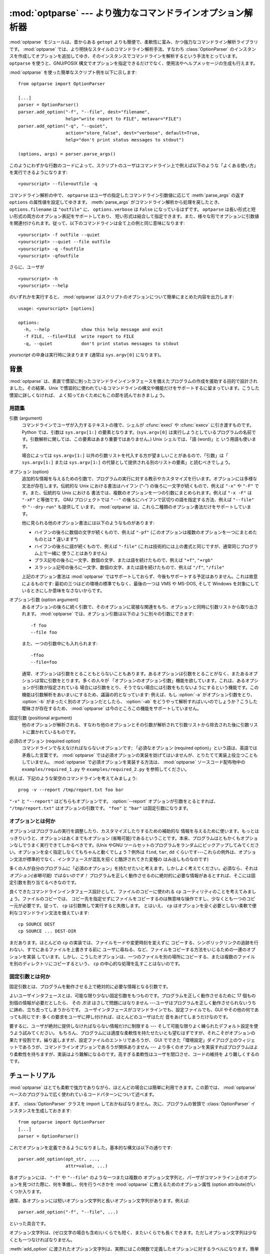 :mod:`optparse` --- より強力なコマンドラインオプション解析器
============================================================

.. module:: optparse
   :synopsis: より便利で柔軟性に富んだ強力なコマンドライン解析ライブラリ
.. moduleauthor:: Greg Ward <gward@python.net>


.. versionadded:: 2.3

.. sectionauthor:: Greg Ward <gward@python.net>


:mod:`optparse` モジュールは、昔からある ``getopt`` よりも簡便で、柔軟性に富み、かつ強力なコマンドライン解析ライブラリです。
:mod:`optparse` では、より明快なスタイルのコマンドライン解析手法、すなわち :class:`OptionParser`
のインスタンスを作成してオプションを追加してゆき、そのインスタンスでコマンドラインを解析するという手法をとっています。 ``optparse``
を使うと、GNU/POSIX 構文でオプションを指定できるだけでなく、使用法やヘルプメッセージの生成も行えます。

:mod:`optparse` を使った簡単なスクリプト例を以下に示します::

   from optparse import OptionParser

   [...]
   parser = OptionParser()
   parser.add_option("-f", "--file", dest="filename",
                     help="write report to FILE", metavar="FILE")
   parser.add_option("-q", "--quiet",
                     action="store_false", dest="verbose", default=True,
                     help="don't print status messages to stdout")

   (options, args) = parser.parse_args()

このようにわずかな行数のコードによって、スクリプトのユーザはコマンドライン上で例えば以下のような「よくある使い方」を実行できるようになります::

   <yourscript> --file=outfile -q

コマンドライン解析の中で、 ``optparse`` はユーザの指定したコマンドライン引数値に応じて :meth:`parse_args` の返す
``options`` の属性値を設定してゆきます。 :meth:`parse_args` がコマンドライン解析から処理を戻したとき、
``options.filename`` は ``"outfile"`` に、 ``options.verbose`` は ``False``
になっているはずです。 ``optparse`` は長い形式と短い形式の両方のオプション表記をサポートしており、
短い形式は結合して指定できます。また、様々な形でオプションに引数値を関連付けられます。従って、以下のコマンドラインは全て上の例と同じ意味になります::

   <yourscript> -f outfile --quiet
   <yourscript> --quiet --file outfile
   <yourscript> -q -foutfile
   <yourscript> -qfoutfile

さらに、ユーザが ::

   <yourscript> -h
   <yourscript> --help

のいずれかを実行すると、 :mod:`optparse` はスクリプトのオプションについて簡単にまとめた内容を出力します::

   usage: <yourscript> [options]

   options:
     -h, --help            show this help message and exit
     -f FILE, --file=FILE  write report to FILE
     -q, --quiet           don't print status messages to stdout

*yourscript* の中身は実行時に決まります (通常は ``sys.argv[0]`` になります)。


.. _optparse-background:

背景
------

:mod:`optparse` は、素直で慣習に則ったコマンドラインインタフェースを備えたプログラムの作成を援助する目的で設計されました。その結果、Unix
で慣習的に使われているコマンドラインの構文や機能だけをサポートするに留まっています。こうした慣習に詳しくなければ、
よく知っておくためにもこの節を読んでおきましょう。


.. _optparse-terminology:

用語集
^^^^^^^^

引数 (argument)
   コマンドラインでユーザが入力するテキストの塊で、シェルが :cfunc:`execl` や :cfunc:`execv` に引き渡すものです。Python
   では、引数は ``sys.argv[1:]`` の要素となります。(``sys.argv[0]``
   は実行しようとしているプログラムの名前です。引数解析に関しては、この要素はあまり重要ではありません。) Unix シェルでは、「語 (word)」と
   いう用語も使います。

   場合によっては ``sys.argv[1:]`` 以外の引数リストを代入する方が望ましいことがあるので、「引数」は「 ``sys.argv[1:]``
   または ``sys.argv[1:]`` の代替として提供される別のリストの要素」と読むべきでしょう。

オプション (option)
   追加的な情報を与えるための引数で、プログラムの実行に対する教示やカスタマイズを行います。オプションには多様な文法が存在します。伝統的な Unix
   における書法はハイフン ("-") の後ろに一文字が続くもので、例えば ``"-x"`` や ``"-F"`` です。また、伝統的な Unix における
   書法では、複数のオプションを一つの引数にまとめられます。例えば ``"-x -F"`` は ``"-xF"`` と等価です。 GNU プロジェクトでは
   ``"--"`` の後ろにハイフンで区切りの語を指定する方法、例えば ``"--file"`` や ``"--dry-run"`` も提供して
   います。 :mod:`optparse` は、これら二種類のオプション書法だけをサポートしています。

   他に見られる他のオプション書法には以下のようなものがあります:

   * ハイフンの後ろに数個の文字が続くもので、例えば ``"-pf"``  (このオプションは複数のオプションを一つにまとめたものとは * 違います*)

   * ハイフンの後ろに語が続くもので、例えば ``"-file"``  (これは技術的には上の書式と同じですが、通常同じプログラム上で一緒に
     使うことはありません)

   * プラス記号の後ろに一文字、数個の文字、または語を続けたもので、例えば ``"+f"``, ``"+rgb"``

   * スラッシュ記号の後ろに一文字、数個の文字、または語を続けたもので、例えば ``"/f"``, ``"/file"``

   上記のオプション書法は :mod:`optparse` ではサポートしておらず、今後もサポートする予定はありません。これは故意によるものです:
   最初の三つはどの環境の標準でもなく、最後の一つは VMS や MS-DOS, そして Windows を対象にしているときにしか意味をなさないからです。

オプション引数 (option argument)
   あるオプションの後ろに続く引数で、そのオプションに密接な関連をもち、オプションと同時に引数リストから取り出されます。 :mod:`optparse`
   では、オプション引数は以下のように別々の引数にできます::

      -f foo
      --file foo

   また、一つの引数中にも入れられます::

      -ffoo
      --file=foo

   通常、オプションは引数をとることもとらないこともあります。あるオプションは引数をとることがなく、またあるオプションは常に引数をとります。多くの人々が
   「オプションのオプション引数」機能を欲しています。これは、あるオプションが引数が指定されている
   場合には引数をとり、そうでない場合には引数をもたないようにするという機能です。この機能は引数解析をあいまいにするため、議論の的となっています: 例えば、もし
   :option:`-a` がオプション引数をとり、 :option:`-b` がまったく別のオプションだとしたら、 :option:`-ab`
   をどうやって解析すればいいのでしょうか？こうした曖昧さが存在するため、 :mod:`optparse` は今のところこの機能をサポートしていません。

固定引数 (positional argument)
   他のオプションが解析される、すなわち他のオプションとその引数が解析されて引数リストから除去された後に引数リストに置かれているものです。

必須のオプション (required option)
   コマンドラインで与えなければならないオプションです; 「必須なオプション (required
   option)」という語は、英語では矛盾した言葉です。 :mod:`optparse`
   では必須オプションの実装を妨げてはいませんが、とりたてて実装上役立つこともしていません。 :mod:`optparse`
   で必須オプションを実装する方法は、 :mod:`optparse` ソースコード配布物中の ``examples/required_1.py`` や
   ``examples/required_2.py`` を参照してください。

例えば、下記のような架空のコマンドラインを考えてみましょう::

   prog -v --report /tmp/report.txt foo bar

``"-v"`` と ``"--report"`` はどちらもオプションです。 :option:`--report` オプションが引数をとるとすれば、
``"/tmp/report.txt"`` はオプションの引数です。 ``"foo"`` と ``"bar"`` は固定引数になります。


.. _optparse-what-options-for:

オプションとは何か
^^^^^^^^^^^^^^^^^^

オプションはプログラムの実行を調整したり、カスタマイズしたりするための補助的な
情報を与えるために使います。もっとはっきりいうと、オプションはあくまでもオプション
(省略可能)であるということです。本来、プログラムはともかくもオプションなしでうまく実行できてしかるべきです。(Unix やGNU
ツールセットのプログラムをランダムにピックアップしてみてください。オプションを全く指定しなくてもちゃんと動くでしょう？例外は ``find``,
``tar``, ``dd`` くらいです---これらの例外は、オプション文法が標準的でなく、インタフェースが混乱を招くと酷評されてきた変種の
はみ出しものなのです)

多くの人が自分のプログラムに「必須のオプション」を持たせたいと考えます。しかしよく考えてください。必須なら、それは *オプション(省略可能) ではないのです！*
プログラムを正しく動作させるのに絶対的に必要な情報があるとすれば、そこには固定引数を割り当てるべきなのです。

良くできたコマンドラインインタフェース設計として、ファイルのコピーに使われる ``cp`` ユーティリティのことを考えてみましょう。ファイルのコピーでは、
コピー先を指定せずにファイルをコピーするのは無意味な操作ですし、少なくとも一つのコピー元が必要です。従って、 ``cp`` は引数無しで実行すると失敗します。
とはいえ、 ``cp`` はオプションを全く必要としない柔軟で便利なコマンドライン文法を備えています::

   cp SOURCE DEST
   cp SOURCE ... DEST-DIR

まだあります。ほとんどの ``cp`` の実装では、ファイルモードや変更時刻を変えずに
コピーする、シンボリックリンクの追跡を行わない、すでにあるファイルを上書きする前に
ユーザに尋ねる、など、ファイルをコピーする方法をいじるための一連のオプションを実装
しています。しかし、こうしたオプションは、一つのファイルを別の場所にコピーする、または複数のファイルを別のディレクトリにコピーするという、 ``cp``
の中心的な処理を乱すことはないのです。


.. _optparse-what-positional-arguments-for:

固定引数とは何か
^^^^^^^^^^^^^^^^

固定引数とは、プログラムを動作させる上で絶対的に必要な情報となる引数です。

よいユーザインタフェースとは、可能な限り少ない固定引数をもつものです。プログラムを正しく動作させるために 17 個もの別個の情報が必要だとしたら、
その *方法* はさして問題にはなりません ---ユーザはプログラムを正しく動作させられないうちに諦め、立ち去ってしまうからです。
ユーザインタフェースがコマンドラインでも、設定ファイルでも、GUI やその他の何であっても同じです: 多くの要求をユーザに押し付ければ、ほとんどのユーザはただ
音をあげてしまうだけなのです。

要するに、ユーザが絶対に提供しなければならない情報だけに制限する --- そして可能な限りよく練られたデフォルト設定を使うよう試みてください。
もちろん、プログラムには適度な柔軟性を持たせたいとも望むはずですが、それこそがオプションの果たす役割です。繰り返しますが、設定ファイルのエントリであろうが、
GUI でできた「環境設定」ダイアログ上のウィジェットであろうが、コマンドラインオプションであろうが関係ありません ---
より多くのオプションを実装すればプログラムはより柔軟性を持ちますが、実装はより難解になるのです。高すぎる柔軟性はユーザを閉口させ、コードの維持を
より難しくするのです。


.. _optparse-tutorial:

チュートリアル
----------------

:mod:`optparse` はとても柔軟で強力でありながら、ほとんどの場合には簡単に利用できます。この節では、 :mod:`optparse`
ベースのプログラムで広く使われているコードパターンについて述べます。

まず、 :class:`OptionParser` クラスを import しておかねばなりません。次に、プログラムの冒頭で
:class:`OptionParser` インスタンスを生成しておきます::

   from optparse import OptionParser
   [...]
   parser = OptionParser()

これでオプションを定義できるようになりました。基本的な構文は以下の通りです::

   parser.add_option(opt_str, ...,
                     attr=value, ...)

各オプションには、 ``"-f"`` や ``"--file"`` のような一つまたは複数の
オプション文字列と、パーザがコマンドライン上のオプションを見つけた際に、何を準備し、何を行うべきかを :mod:`optparse`
に教えるためのオプション属性 (option attribute)がいくつか入ります。

通常、各オプションには短いオプション文字列と長いオプション文字列があります。例えば::

   parser.add_option("-f", "--file", ...)

といった具合です。

オプション文字列は、(ゼロ文字の場合も含め)いくらでも短く、またいくらでも長くできます。ただしオプション文字列は少なくとも一つなければなりません。

:meth:`add_option` に渡されたオプション文字列は、実際にはこの関数で定義したオプションに対するラベルになります。簡単のため、以後では
コマンドライン上で *オプションを見つける* という表現をしばしば使いますが、これは実際には :mod:`optparse`
がコマンドライン上の *オプション文字列* を見つけ、対応づけされているオプションを捜し出す、という処理に相当します。

オプションを全て定義したら、 :mod:`optparse` にコマンドラインを解析するように指示します::

   (options, args) = parser.parse_args()

(お望みなら、 :meth:`parse_args` に自作の引数リストを渡してもかまいません。とはいえ、実際にはそうした必要はほとんどないでしょう:
:mod:`optionparser` はデフォルトで ``sys.argv[1:]`` を使うからです。)

:meth:`parse_args` は二つの値を返します:

* 全てのオプションに対する値の入ったオブジェクト ``options`` --- 例えば、 ``"--file"``
  が単一の文字列引数をとる場合、 ``options.file`` はユーザが指定したファイル名になります。オプションを指定しなかった場合には ``None``
  になります。

* オプションの解析後に残った固定引数からなるリスト ``args`` 。

このチュートリアルの節では、最も重要な四つのオプション属性: :attr:`action`, :attr:`type`, :attr:`dest`
(destination), および :attr:`help` についてしか触れません。このうち最も重要なのは :attr:`action` です。


.. _optparse-understanding-option-actions:

オプション・アクションを理解する
^^^^^^^^^^^^^^^^^^^^^^^^^^^^^^^^

アクション(action)は :mod:`optparse` がコマンドライン上にあるオプションを
見つけたときに何をすべきかを指示します。 :mod:`optparse` には押し着せのアクションのセットがハードコードされています。
新たなアクションの追加は上級者向けの話題であり、 :ref:`optparse-extending-optparse` で触れます。
ほとんどのアクションは、値を何らかの変数に記憶するよう :mod:`optparse` に指示します ---
例えば、文字列をコマンドラインから取り出して、 ``options`` の属性の中に入れる、といった具合にです。

オプション・アクションを指定しない場合、 :mod:`optparse` のデフォルトの動作は ``store`` になります。


.. _optparse-store-action:

store アクション
^^^^^^^^^^^^^^^^

もっとも良く使われるアクションは ``store`` です。このアクションは次の引数 (あるいは現在の引数の残りの部分) を取り出し、正しい型の値か確かめ、
指定した保存先に保存するよう :mod:`optparse` に指示します。

例えば::

   parser.add_option("-f", "--file",
                     action="store", type="string", dest="filename")

のように指定しておき、偽のコマンドラインを作成して :mod:`optparse` に解析させてみましょう::

   args = ["-f", "foo.txt"]
   (options, args) = parser.parse_args(args)

オプション文字列 ``"-f"`` を見つけると、 :mod:`optparse` は次の引数である ``"foo.txt"`` を消費し、その値を
``options.filename`` に保存します。従って、この :meth:`parse_args` 呼び出し後には
``options.filename`` は ``"foo.txt"`` になっています。

オプションの型として、 :mod:`optparse` は他にも ``int`` や ``float`` をサポートしています。

整数の引数を想定したオプションの例を示します::

   parser.add_option("-n", type="int", dest="num")

このオプションには長い形式のオプション文字列がないため、設定に問題がないということに注意してください。また、デフォルトのアクションは ``store``
なので、ここでは action を明示的に指定していません。

架空のコマンドラインをもう一つ解析してみましょう。今度は、オプション引数をオプションの右側にぴったりくっつけて一緒くたにします: :option:`-n42`
(一つの引数のみ) は :option:`-n 42` (二つの引数からなる) と等価になるので、 ::

   (options, args) = parser.parse_args(["-n42"])
   print options.num

は ``"42"`` を出力します。

型を指定しない場合、 :mod:`optparse` は引数を ``string`` であると仮定します。デフォルトのアクションが ``store``
であることも併せて考えると、最初の例はもっと短くなります::

   parser.add_option("-f", "--file", dest="filename")

保存先 (destination) を指定しない場合、 :mod:`optparse` はデフォルト値としてオプション文字列から気のきいた名前を設定します:
最初に指定した長い形式のオプション文字列が ``"--foo-bar"`` であれば、デフォルトの保存先は ``foo_bar``
になります。長い形式のオプション文字列がなければ、 :mod:`optparse` は最初に指定した短い形式のオプション文字列を探します:
例えば、 ``"-f"`` に対する保存先は ``f`` になります。

:mod:`optparse` では、 ``long`` や ``complex`` といった組み込み型も取り入れています。型の追加は
:ref:`optparse-extending-optparse` で触れています。


.. _optparse-handling-boolean-options:

ブール値 (フラグ) オプションの処理
^^^^^^^^^^^^^^^^^^^^^^^^^^^^^^^^^^

フラグオプション---特定のオプションに対して真または偽の値の値を設定するオプション--- はよく使われます。 :mod:`optparse`
では、二つのアクション、 ``store_true`` および ``store_false`` をサポートしています。例えば、 ``verbose``
というフラグを ``"-v"`` で有効にして、 ``"-q"`` で無効にしたいとします::

   parser.add_option("-v", action="store_true", dest="verbose")
   parser.add_option("-q", action="store_false", dest="verbose")

ここでは二つのオプションに同じ保存先を指定していますが、全く問題ありません (下記のように、デフォルト値の設定を少し注意深く行わねばならないだけです)

``"-v"`` をコマンドライン上に見つけると、 :mod:`optparse` は ``options.verbose`` を ``True``
に設定します。 ``"-q"`` を見つければ、 ``options.verbose`` は ``False`` にセットされます。


.. _optparse-other-actions:

その他のアクション
^^^^^^^^^^^^^^^^^^

この他にも、 :mod:`optparse` は以下のようなアクションをサポートしています:

``store_const``
   定数値を保存します。

``append``
   オプションの引数を指定のリストに追加します。

``count``
   指定のカウンタを 1 増やします。

``callback``
   指定の関数を呼び出します。

これらのアクションについては、 :ref:`optparse-reference-guide` 節の「リファレンスガイド」および
:ref:`optparse-option-callbacks` 節で触れます。


.. _optparse-default-values:

デフォルト値
^^^^^^^^^^^^

上記の例は全て、何らかのコマンドラインオプションが見つかった時に何らかの変数 (保存先: destination) に値を設定していました。
では、該当するオプションが見つからなかった場合には何が起きるのでしょうか？デフォルトは全く与えていないため、これらの値は全て ``None`` になります。
たいていはこれで十分ですが、もっときちんと制御したい場合もあります。 :mod:`optparse` では各保存先に対してデフォルト値を指定し、コマンドライン
の解析前にデフォルト値が設定されるようにできます。

まず、 verbose/quiet の例について考えてみましょう。 :mod:`optparse` に対して、 ``"-q"`` がない限り
``verbose`` を ``True`` に設定させたいなら、以下のようにします::

   parser.add_option("-v", action="store_true", dest="verbose", default=True)
   parser.add_option("-q", action="store_false", dest="verbose")

デフォルトの値は特定のオプションではなく *保存先* に対して適用されます。また、これら二つのオプションはたまたま同じ保存先を持っているにすぎないため、
上のコードは下のコードと全く等価になります::

   parser.add_option("-v", action="store_true", dest="verbose")
   parser.add_option("-q", action="store_false", dest="verbose", default=True)

下のような場合を考えてみましょう::

   parser.add_option("-v", action="store_true", dest="verbose", default=False)
   parser.add_option("-q", action="store_false", dest="verbose", default=True)

やはり ``verbose`` のデフォルト値は ``True`` になります; 特定の目的変数に対するデフォルト値として有効なのは、最後に指定した値だからです。

デフォルト値をすっきりと指定するには、 :class:`OptionParser` の :meth:`set_defaults`
メソッドを使います。このメソッドは :meth:`parse_args` を呼び出す前ならいつでも使えます::

   parser.set_defaults(verbose=True)
   parser.add_option(...)
   (options, args) = parser.parse_args()

前の例と同様、あるオプションの値の保存先に対するデフォルトの値は最後に指定した
値になります。コードを読みやすくするため、デフォルト値を設定するときには両方のやり方を混ぜるのではなく、片方だけを使うようにしましょう。


.. _optparse-generating-help:

ヘルプの生成
^^^^^^^^^^^^

:mod:`optparse` にはヘルプと使い方の説明 (usage text) を生成する機能があり、
ユーザに優しいコマンドラインインタフェースを作成する上で役立ちます。やらなければならないのは、各オプションに対する :attr:`help` の値と、
必要ならプログラム全体の使用法を説明する短いメッセージを与えることだけです。

ユーザフレンドリな (ドキュメント付きの) オプションを追加した :class:`OptionParser` を以下に示します::

   usage = "usage: %prog [options] arg1 arg2"
   parser = OptionParser(usage=usage)
   parser.add_option("-v", "--verbose",
                     action="store_true", dest="verbose", default=True,
                     help="make lots of noise [default]")
   parser.add_option("-q", "--quiet",
                     action="store_false", dest="verbose",
                     help="be vewwy quiet (I'm hunting wabbits)")
   parser.add_option("-f", "--filename",
                     metavar="FILE", help="write output to FILE"),
   parser.add_option("-m", "--mode",
                     default="intermediate",
                     help="interaction mode: novice, intermediate, "
                          "or expert [default: %default]")

:mod:`optparse` がコマンドライン上で ``"-h"`` や ``"--help"`` を
見つけた場合や、 :meth:`parser.print_help` を呼び出した場合、この :class:`OptionParser`
は以下のようなメッセージを標準出力に出力します::

   usage: <yourscript> [options] arg1 arg2

   options:
     -h, --help            show this help message and exit
     -v, --verbose         make lots of noise [default]
     -q, --quiet           be vewwy quiet (I'm hunting wabbits)
     -f FILE, --filename=FILE
                           write output to FILE
     -m MODE, --mode=MODE  interaction mode: novice, intermediate, or
                           expert [default: intermediate]

(help オプションでヘルプを出力した場合、 :mod:`optparse` は出力後にプログラムを終了します。)

:mod:`optparse` ができるだけうまくメッセージを生成するよう手助けするには、他にもまだまだやるべきことがあります:

* スクリプト自体の利用法を表すメッセージを定義します::

     usage = "usage: %prog [options] arg1 arg2"

  :mod:`optparse` は ``"%prog"`` を現在のプログラム名、すなわち ``os.path.basename(sys.argv[0])``
  と置き換えます。この文字列は詳細なオプションヘルプの前に展開され出力されます。

  usage の文字列を指定しない場合、 :mod:`optparse` は型どおりとはいえ気の利いたデフォルト値、
  ``"usage: %prog [options]"`` を使います。固定引数をとらないスクリプトの場合はこれで十分でしょう。

* 全てのオプションにヘルプ文字列を定義します。行の折り返しは気にしなくてかまいません --- :mod:`optparse`
  は行の折り返しに気を配り、見栄えのよいヘルプ出力を生成します。

* オプションが値をとるということは自動的に生成されるヘルプメッセージの中で分かります。例えば、"mode" option の場合には::

     -m MODE, --mode=MODE

  のようになります。

  ここで "MODE" はメタ変数 (meta-variable) と呼ばれます: メタ変数は、ユーザが
  :option:`-m` / :option:`--mode` に対して指定するはずの引数を表します。デフォルトでは、 :mod:`optparse`
  は保存先の変数名を大文字だけにしたものをメタ変数に使います。これは時として期待通りの結果になりません ---
  例えば、上の例の :option:`--filename` オプションでは明示的に ``metavar="FILE"`` を設定しており、その結果自動生成された
  オプション説明テキストは::

     -f FILE, --filename=FILE

  のようになります。

  この機能の重要さは、単に表示スペースを節約するといった理由にとどまりません:  上の例では、手作業で書いたヘルプテキストの中でメタ変数として "FILE" を
  使っています。その結果、ユーザに対してやや堅苦しい表現の書法 "-f FILE" と、より平易に意味付けを説明した "write output to FILE"
  との間に対応があるというヒントを与えています。これは、エンドユーザにとってより明解で便利なヘルプテキストを作成する単純でありながら効果的な手法なのです。

.. versionadded:: 2.4
   デフォルト値を持つオプションのヘルプ文字列には ``%default`` を入れられます --- :mod:`optparse`
   は ``%default`` をデフォルト値の :func:`str` で置き換えます。該当するオプションにデフォルト値がない場合 (あるいはデフォルト値が
   ``None`` である場合) ``%default`` の展開結果は ``none`` になります。

.. When dealing with many options, it is convenient to group these
   options for better help output.  An :class:`OptionParser` can contain
   several option groups, each of which can contain several options.

たくさんのオプションを扱う場合、オプションをグループ分けするとヘルプ出力が\
見やすくなります。 :class:`OptionParser` は、複数のオプションをまとめた\
オプショングループを複数持つことができます。

.. Continuing with the parser defined above, adding an
   :class:`OptionGroup` to a parser is easy::

先程定義した ``parser`` に、 :class:`OptionGroup` を追加してみます。 ::

    group = OptionGroup(parser, "Dangerous Options",
                        "Caution: use these options at your own risk.  "
                        "It is believed that some of them bite.")
    group.add_option("-g", action="store_true", help="Group option.")
    parser.add_option_group(group)

.. This would result in the following help output::
この結果のヘルプ出力は次のようになります。 ::

    usage:  [options] arg1 arg2

    options:
      -h, --help           show this help message and exit
      -v, --verbose        make lots of noise [default]
      -q, --quiet          be vewwy quiet (I'm hunting wabbits)
      -fFILE, --file=FILE  write output to FILE
      -mMODE, --mode=MODE  interaction mode: one of 'novice', 'intermediate'
                           [default], 'expert'

      Dangerous Options:
      Caution: use of these options is at your own risk.  It is believed that
      some of them bite.
      -g                 Group option.

.. _optparse-printing-version-string:

バージョン番号の出力
^^^^^^^^^^^^^^^^^^^^

:mod:`optparse` では、使用法メッセージと同様にプログラムのバージョン文字列を出力できます。 :class:`OptionParser`
の ``version`` 引数に文字列を渡します::

   parser = OptionParser(usage="%prog [-f] [-q]", version="%prog 1.0")

``"%prog"`` は *usage* と同じような展開を受けます。その他にも ``version`` には何でも好きな内容を入れられます。
``version`` を指定した場合、 :mod:`optparse` は自動的に ``"--version"`` オプションをパーザに渡します。
コマンドライン中に ``"--version"`` が見つかると、 :mod:`optparse` は ``version`` 文字列を展開して
(``"%prog"`` を置き換えて) 標準出力に出力し、プログラムを終了します。

例えば、 ``/usr/bin/foo`` という名前のスクリプトなら::

   $ /usr/bin/foo --version
   foo 1.0

のようになります。


.. _optparse-how-optparse-handles-errors:

:mod:`optparse` のエラー処理法
^^^^^^^^^^^^^^^^^^^^^^^^^^^^^^

:mod:`optparse` を使う場合に気を付けねばならないエラーには、大きく分けてプログラマ側のエラーとユーザ側のエラーという二つの種類があります。
プログラマ側のエラーの多くは、例えば不正なオプション文字列や定義されていないオプション属性の指定、あるいはオプション属性を指定し忘れるといった、
誤った ``parser.add_option()`` 呼び出しによるものです。
こうした誤りは通常通りに処理されます。すなわち、例外(``optparse.OptionError`` や :exc:``TypeError``)
を送出して、プログラムをクラッシュさせます。もっと重要なのはユーザ側のエラーの処理です。というのも、ユーザの操作エラーという\
ものはコードの安定性に関係なく起こるからです。 :mod:`optparse` は、誤ったオプション引数の指定 (整数を引数にとるオプション
:option:`-n` に対して ``"-n4x"`` と指定してしまうなど) や、引数を指定し忘れた場合 (:option:`-n`
が何らかの引数をとるオプションであるのに、 ``"-n"`` が引数の末尾に来ている場合) といった、ユーザによるエラーを自動的に\
検出します。また、アプリケーション側で定義されたエラー条件が起きた場合、 ``parser.error()`` を呼び出してエラーを通知できます::

   (options, args) = parser.parse_args()
   [...]
   if options.a and options.b:
       parser.error("options -a and -b are mutually exclusive")

いずれの場合にも :mod:`optparse` はエラーを同じやり方で処理します。すなわち、
プログラムの使用法メッセージとエラーメッセージを標準エラー出力に出力して、終了ステータス 2 でプログラムを終了させます。

上に挙げた最初の例、すなわち整数を引数にとるオプションにユーザが ``"4x"`` を指定した場合を考えてみましょう::

   $ /usr/bin/foo -n 4x
   usage: foo [options]

   foo: error: option -n: invalid integer value: '4x'

値を全く指定しない場合には、以下のようになります::

   $ /usr/bin/foo -n
   usage: foo [options]

   foo: error: -n option requires an argument

:mod:`optparse` は、常にエラーを引き起こしたオプションについて説明の入ったエラーメッセージを生成するよう気を配ります;
従って、 ``parser.error()`` をアプリケーションコードから呼び出す場合にも、同じようなメッセージになるようにしてください。

:mod:`optparse` のデフォルトのエラー処理動作が気に入らないのなら、 :class:`OptionParser`
をサブクラス化して、 :meth:`exit` かつ/または :meth:`error` をオーバライドする必要があります。


.. _optparse-putting-it-all-together:

全てをつなぎ合わせる
^^^^^^^^^^^^^^^^^^^^

:mod:`optparse` を使ったスクリプトは、通常以下のようになります::

   from optparse import OptionParser
   [...]
   def main():
       usage = "usage: %prog [options] arg"
       parser = OptionParser(usage)
       parser.add_option("-f", "--file", dest="filename",
                         help="read data from FILENAME")
       parser.add_option("-v", "--verbose",
                         action="store_true", dest="verbose")
       parser.add_option("-q", "--quiet",
                         action="store_false", dest="verbose")
       [...]
       (options, args) = parser.parse_args()
       if len(args) != 1:
           parser.error("incorrect number of arguments")
       if options.verbose:
           print "reading %s..." % options.filename
       [...]

   if __name__ == "__main__":
       main()


.. _optparse-reference-guide:

リファレンスガイド
------------------


.. _optparse-creating-parser:

.. Creating the parser

parserを作る
^^^^^^^^^^^^^^^^^^^

:mod:`optparse` を使う最初の一歩は OptionParser インスタンスを作ることです。  ::

   parser = OptionParser(...)

OptionParser のコンストラクタの引数はどれも必須ではありませんが、いくつものキーワード引数がオプションとして使えます。これらはキーワード引数と\
して渡さなければなりません。すなわち、引数が宣言されている順番に頼ってはいけません。

   ``usage`` (デフォルト: ``"%prog [options]"``)
      プログラムが間違った方法で実行されるかまたはヘルプオプションを付けて実行された場合に表示される使用法です。 :mod:`optparse` は使用法の文\
      字列を表示する際に ``%prog`` を ``os.path.basename(sys.argv[0])`` (または ``prog``
      キーワード引数が指定されていればその値) に展開します。使用法メッセージを抑制するためには特別な ``optparse.SUPPRESS_USAGE``
      という値を指定します。

   ``option_list`` (デフォルト: ``[]``)
      パーザに追加する Option オブジェクトのリストです。 ``option_list`` の中のオプションは ``standard_option_list``
      (OptionParser のサブクラスでセットされる可能性のあるクラス属性) の後に追加されますが、バージョンやヘルプのオプションよりは前になります。
      このオプションの使用は推奨されません。パーザを作成した後で、 :meth:`add_option` を使って追加してください。

   ``option_class`` (デフォルト: optparse.Option)
      :meth:`add_option` でパーザにオプションを追加するときに使用されるクラス。

   ``version`` (デフォルト: ``None``)
      ユーザがバージョンオプションを与えたときに表示されるバージョン文字列です。 ``version`` に真の値を与えると、 :mod:`optparse`
      は自動的に単独のオプション文字列 ``"--version"`` とともにバージョンオプションを追加します。部分文字列 ``"%prog"`` は
      ``usage`` と同様に展開されます。

   ``conflict_handler`` (デフォルト: ``"error"``)
      オプション文字列が衝突するようなオプションがパーザに追加されたときにどうするかを指定します。
      :ref:`optparse-conflicts-between-options` 節を参照して下さい。

   ``description`` (デフォルト: ``None``)
      プログラムの概要を表す一段落のテキストです。 :mod:`optparse` はユーザがヘルプを要求したときにこの概要を現在のターミナルの幅に合わせて\
      整形し直して表示します (``usage`` の後、オプションリストの前に表示されます)。

   ``formatter`` (デフォルト: 新しい IndentedHelpFormatter)
      ヘルプテキストを表示する際に使われる optparse.HelpFormatter のインスタンスです。 :mod:`optparse`
      はこの目的のためにすぐ使えるクラスを二つ提供しています。 IndentedHelpFormatter と TitledHelpFormatter がそれです。

   ``add_help_option`` (デフォルト: ``True``)
      もし真ならば、 :mod:`optparse` はパーザにヘルプオプションを (オプション文字列 ``"-h"`` と ``"--help"`` とともに)
      追加します。

   ``prog``
      ``usage`` や ``version`` の中の ``"%prog"`` を展開するときに
      ``os.path.basename(sys.argv[0])`` の代わりに使われる文字列です。



.. _optparse-populating-parser:

パーザへのオプション追加
^^^^^^^^^^^^^^^^^^^^^^^^

パーザにオプションを加えていくにはいくつか方法があります。
推奨するのは :ref:`optparse-tutorial` 節で示したような
``OptionParser.add_option()`` を使う方法です。
:meth:`add_option` は以下の二つのうちいずれかの方法で呼び出せます:

* (:func:`make_option` などが返す) :class:`Option` インスタンスを渡します。

* :func:`make_option` に (すなわち :class:`Option` のコンストラクタに)
  固定引数とキーワード引数の組み合わせを渡して、 :class:`Option` インスタンスを生成させます。

もう一つの方法は、あらかじめ作成しておいた :class:`Option` インスタンスからなるリストを、以下のようにして
:class:`OptionParser` のコンストラクタに渡すというものです::

   option_list = [
       make_option("-f", "--filename",
                   action="store", type="string", dest="filename"),
       make_option("-q", "--quiet",
                   action="store_false", dest="verbose"),
       ]
   parser = OptionParser(option_list=option_list)

(:func:`make_option` は :class:`Option` インスタンスを生成するファクトリ関数です;
現在のところ、この関数は :class:`Option` のコンストラクタの\
別名にすぎません。 :mod:`optparse` の将来のバージョンでは、 :class:`Option` を\
複数のクラスに分割し、 :func:`make_option` は適切なクラスを選んで\
インスタンスを生成するようになる予定です。従って、 :class:`Option` を直接インスタンス化しないでください。)


.. _optparse-defining-options:

オプションの定義
^^^^^^^^^^^^^^^^

各々の :class:`Option` インスタンス、は :option:`-f` や :option:`--file`
といった同義のコマンドラインオプションからなる集合を表現しています。
一つの :class:`Option` には任意の数のオプションを短い形式でも長い形式でも指定できます。
ただし、少なくとも一つは指定せねばなりません。

正しい方法で :class:`Option` インスタンスを生成するには、 :class:`OptionParser` の :meth:`add_option`
を使います::

   parser.add_option(opt_str[, ...], attr=value, ...)

短い形式のオプション文字列を一つだけ持つようなオプションを生成するには::

   parser.add_option("-f", attr=value, ...)

のようにします。

また、長い形式のオプション文字列を一つだけ持つようなオプションの定義は::

   parser.add_option("--foo", attr=value, ...)

のようになります。

キーワード引数は新しい :class:`Option` オブジェクトの属性を定義します。オプションの属性のうちでもっとも重要なのは :attr:`action`
です。 :attr:`action` は他のどの属性と関連があるか、そしてどの属性が必要かに大きく作用します。関係のないオプション属性を指定したり、
必要な属性を指定し忘れたりすると、 :mod:`optparse` は誤りを解説した :exc:`OptionError` 例外を送出します。

コマンドライン上にあるオプションが見つかったときの :mod:`optparse` の振舞いを決定しているのは *アクション(action)* です。
:mod:`optparse` でハードコードされている標準的なアクションには以下のようなものがあります:

``store``
   オプションの引数を保存します (デフォルトの動作です)

``store_const``
   定数を保存します

``store_true``
   真 (:const:`True`) を保存します

``store_false``
   偽 (:const:`False`) を保存します

``append``
   オプションの引数をリストに追加します

``append_const``
   定数をリストに追加します

``count``
   カウンタを一つ増やします

``callback``
   指定された関数を呼び出します

:attr:`help`
   全てのオプションとそのドキュメントの入った使用法メッセージを出力します。

(アクションを指定しない場合、デフォルトは ``store`` になります。このアクションでは、 :attr:`type` および :attr:`dest`
オプション属性を指定せねばなりません。下記を参照してください。)

すでにお分かりのように、ほとんどのアクションはどこかに値を保存したり、値を更新したりします。この目的のために、 :mod:`optparse`
は常に特別なオブジェクトを作り出し、それは通常 ``options`` と呼ばれます (``optparse.Values`` の
インスタンスになっています)。オプションの引数 (や、その他の様々な値) は、 :attr:`dest` (保存先:  destination)
オプション属性に従って、 *options* の属性として保存されます。

例えば、 ::

   parser.parse_args()

を呼び出した場合、 :mod:`optparse` はまず ``options`` オブジェクトを生成します::

   options = Values()

パーザ中で以下のようなオプション  ::

   parser.add_option("-f", "--file", action="store", type="string", dest="filename")

が定義されていて、パーズしたコマンドラインに以下のいずれかが入っていた場合::

   -ffoo
   -f foo
   --file=foo
   --file foo

:mod:`optparse` はこのオプションを見つけて、 ::

   options.filename = "foo"

と同等の処理を行います。

:attr:`type` および :attr:`dest` オプション属性は :attr:`action` と同じくらい重要ですが、 *全ての*
オプションで意味をなすのは :attr:`action` だけなのです。


.. _optparse-standard-option-actions:

標準的なオプション・アクション
^^^^^^^^^^^^^^^^^^^^^^^^^^^^^^

様々なオプション・アクションにはどれも互いに少しづつ異なった条件と作用があります。ほとんどのアクションに関連するオプション属性がいくつかあり、値を指定して
:mod:`optparse` の挙動を操作できます; いくつかのアクションには必須の属性があり、必ず値を指定せねばなりません。

* ``store`` [relevant: :attr:`type`, :attr:`dest`, ``nargs``, ``choices``]

  オプションの後には必ず引数が続きます。引数は :attr:`type` に従った値に変換されて :attr:`dest` に保存されます。 *nargs* > 1
  の場合、複数の引数をコマンドラインから取り出します; 引数は全て :attr:`type` に従って変換され、 :attr:`dest`
  にタプルとして保存されます。下記の :ref:`optparse-standard-option-types` 節「標準のオプション型」を
  参照してください。

  ``choices`` を(文字列のリストかタプルで) 指定した場合、型のデフォルト値は "choice" になります。

  :attr:`type` を指定しない場合、デフォルトの値は ``string`` です。

  :attr:`dest` を指定しない場合、 :mod:`optparse` は保存先を最初の長い形式のオプション文字列から導出します
  (例えば、 ``"--foo-bar"`` は ``foo_bar`` になります)。長い形式のオプション文字列がない場合、 :mod:`optparse`
  は最初の短い形式のオプションから保存先の変数名を導出します (``"-f"`` は ``f`` になります)。

  例えば::

     parser.add_option("-f")
     parser.add_option("-p", type="float", nargs=3, dest="point")

  とすると、以下のようなコマンドライン::

     -f foo.txt -p 1 -3.5 4 -fbar.txt

  を解析した場合、 :mod:`optparse` は  ::

     options.f = "foo.txt"
     options.point = (1.0, -3.5, 4.0)
     options.f = "bar.txt"

  のように設定を行います。

* ``store_const`` [required: ``const``; relevant: :attr:`dest`]

  値 ``cost`` を :attr:`dest` に保存します。

  例えば::

     parser.add_option("-q", "--quiet",
                       action="store_const", const=0, dest="verbose")
     parser.add_option("-v", "--verbose",
                       action="store_const", const=1, dest="verbose")
     parser.add_option("--noisy",
                       action="store_const", const=2, dest="verbose")

  とします。

  ``"--noisy"`` が見つかると、 :mod:`optparse` は  ::

     options.verbose = 2

  のように設定を行います。

* ``store_true`` [relevant: :attr:`dest`]

  ``store_const`` の特殊なケースで、真 (True) を :attr:`dest` に保存します。

* ``store_false`` [relevant: :attr:`dest`]

  ``store_true`` と同じですが、偽 (False) を保存します。

  例::

     parser.add_option("--clobber", action="store_true", dest="clobber")
     parser.add_option("--no-clobber", action="store_false", dest="clobber")

* ``append`` [relevant: :attr:`type`, :attr:`dest`, ``nargs``, ``choices``]

  このオプションの後ろには必ず引数が続きます。引数は :attr:`dest` のリストに追加されます。 :attr:`dest`
  のデフォルト値を指定しなかった場合、 :mod:`optparse` がこのオプションを最初にみつけた時点で空のリストを自動的に生成します。 ``nargs``
  > 1 の場合、複数の引数をコマンドラインから取り出し、長さ ``nargs`` のタプルを生成して :attr:`dest` に追加します。

  :attr:`type` および :attr:`dest` のデフォルト値は ``store`` アクションと同じです。

  例::

     parser.add_option("-t", "--tracks", action="append", type="int")

  ``"-t3"`` がコマンドライン上で見つかると、 :mod:`optparse` は::

     options.tracks = []
     options.tracks.append(int("3"))

  と同等の処理を行います。

  その後、 ``"--tracks=4"`` が見つかると::

     options.tracks.append(int("4"))

  を実行します。

* ``append_const`` [required: ``const``; relevant: :attr:`dest`]

  ``store_const`` と同様ですが、 ``const`` の値は :attr:`dest` に追加(append)されます。 ``append``
  の場合と同じように :attr:`dest` のデフォルトは ``None`` ですがこのオプションを最初にみつけた時点で空のリストを自動的に生成します。

* ``count`` [relevant: :attr:`dest`]

  :attr:`dest` に保存されている整数値をインクリメントします。 :attr:`dest` は (デフォルトの値を指定しない限り)
  最初にインクリメントを行う前にゼロに設定されます。

  例::

     parser.add_option("-v", action="count", dest="verbosity")

  コマンドライン上で最初に ``"-v"`` が見つかると、 :mod:`optparse` は::

     options.verbosity = 0
     options.verbosity += 1

  と同等の処理を行います。

  以後、 ``"-v"`` が見つかるたびに、  ::

     options.verbosity += 1

  を実行します。

* ``callback`` [required: ``callback``; relevant: :attr:`type`, ``nargs``,
  ``callback_args``, ``callback_kwargs``]

  ``callback`` に指定された関数を次のように呼び出します。  ::

     func(option, opt_str, value, parser, *args, **kwargs)

  詳細は、 :ref:`optparse-option-callbacks` 節を参照してください。

* :attr:`help`

  現在のオプションパーザ内の全てのオプションに対する完全なヘルプメッセージを出力します。ヘルプメッセージは :class:`OptionParser`
  のコンストラクタに渡した ``usage``  文字列と、各オプションに渡した :attr:`help` 文字列から生成します。

  オプションに :attr:`help` 文字列が指定されていなくても、オプションは
  ヘルプメッセージ中に列挙されます。オプションを完全に表示させないようにするには、特殊な値 ``optparse.SUPPRESS_HELP``
  を使ってください。

  :mod:`optparse` は全ての :class:`OptionParser` に自動的に :attr:`help`
  オプションを追加するので、通常自分で生成する必要はありません。

  例::

     from optparse import OptionParser, SUPPRESS_HELP

     parser = OptionParser()
     parser.add_option("-h", "--help", action="help"),
     parser.add_option("-v", action="store_true", dest="verbose",
                       help="Be moderately verbose")
     parser.add_option("--file", dest="filename",
                       help="Input file to read data from"),
     parser.add_option("--secret", help=SUPPRESS_HELP)

  :mod:`optparse` がコマンドライン上に ``"-h"`` または  ``"--help"`` を見つけると、以下のようなヘルプメッセージを
  標準出力に出力します (``sys.argv[0]`` は ``"foo.py"`` だとします)::

     usage: foo.py [options]

     options:
       -h, --help        Show this help message and exit
       -v                Be moderately verbose
       --file=FILENAME   Input file to read data from

  ヘルプメッセージの出力後、 :mod:`optparse` は ``sys.exit(0)`` でプロセスを終了します。

* ``version``

  :class:`OptionParser` に指定されているバージョン番号を標準出力に出力して終了します。バージョン番号は、実際には
  :class:`OptionParser` の :meth:`print_version` メソッドで書式化されてから出力されます。通常、
  :class:`OptionParser` のコンストラクタに *version* が指定されたときのみ関係のあるアクションです。 :attr:`help`
  オプションと同様、 :mod:`optparse` はこのオプションを必要に応じて自動的に追加するので、 ``version`` オプションを作成する
  ことはほとんどないでしょう。


.. _optparse-option-attributes:

オプション属性
^^^^^^^^^^^^^^

以下のオプション属性は ``parser.add_option()`` へのキーワード引数として
渡すことができます。特定のオプションに無関係なオプション属性を渡した場合、または必須のオプションを渡しそこなった場合、 :mod:`optparse` は
:exc:`OptionError` を送出します。

* :attr:`action` (デフォルト: ``"store"``)

  このオプションがコマンドラインにあった場合に :mod:`optparse` に何をさせるかを決めます。取りうるオプションについては既に説明しました。

* :attr:`type` (デフォルト: ``"string"``)

  このオプションに与えられる引数の型 (たとえば ``"string"`` や ``"int"``) です。取りうるオプションの型については既に説明しました。

* :attr:`dest` (デフォルト: オプション文字列から)

  このオプションのアクションがある値をどこかに書いたり書き換えたりを意味する場合、これは :mod:`optparse` にその書く場所を教えます。詳しく言えば
  :attr:`dest` には :mod:`optparse` がコマンドラインを解析しながら組み立てる ``options``
  オブジェクトの属性の名前を指定します。

* ``default`` (非推奨)

  コマンドラインに指定がなかったときにこのオプションの対象に使われる値です。使用は推奨されません。代わりに ``parser.set_defaults()``
  を使ってください。

* ``nargs`` (デフォルト: 1)

  このオプションがあったときに幾つの :attr:`type` 型の引数が消費されるべきかを指定します。もし > 1 ならば、 :mod:`optparse` は
  :attr:`dest` に値のタプルを格納します。

* ``const``

  定数を格納する動作のための、その定数です。

* ``choices``

  ``"choice"`` 型オプションに対してユーザがその中から選べる文字列のリストです。

* ``callback``

  アクションが ``"callback"`` であるオプションに対し、このオプションがあったときに呼ばれる呼び出し可能オブジェクトです。 ``callable``
  に渡す引数の詳細については、 :ref:`optparse-option-callbacks` 節を参照してください。

* ``callback_args``, ``callback_kwargs``

  ``callback`` に渡される標準的な4つのコールバック引数の後ろに追加する位置による引数またはキーワード引数です。

* :attr:`help`

  ユーザが :attr:`help` オプション(``"--help"`` のような)を指定したときに
  表示される使用可能な全オプションのリストの中のこのオプションに関する説明文です。説明文を提供しておかなければ、オプションは説明文なしで表示されます。
  オプションを隠すには特殊な値 ``SUPPRESS_HELP`` を使います。

* ``metavar`` (デフォルト: オプション文字列から)

  説明文を表示する際にオプションの引数の身代わりになるものです。例は :ref:`optparse-tutorial` 節を参照してください。


.. _optparse-standard-option-types:

標準のオプション型
^^^^^^^^^^^^^^^^^^

:mod:`optparse` には、 :dfn:`string` (文字列)、 :dfn:`int` (整数)、  :dfn:`long` (長整数)、
:dfn:`choice` (選択肢)、 :dfn:`float` (浮動小数点数)  および :dfn:`complex` (複素数) の 6
種類のオプション型があります。新たなオプションの型を追加したければ、 :ref:`optparse-extending-optparse`
節を参照してください。

文字列オプションの引数はチェックや変換を一切受けません: コマンドライン上のテキストは保存先にそのまま保存されます (またはコールバックに渡されます)。

整数引数 (``int`` 型や ``long`` 型) は次のように読み取られます。

* 数が ``0x`` から始まるならば、16進数として読み取られます

* 数が ``0`` から始まるならば、8進数として読み取られます

* 数が ``0b`` から始まるならば、2進数として読み取られます

* それ以外の場合、数は10進数として読み取られます


変換は適切な底(2, 8, 10, 16 のどれか)とともに ``int()`` または ``long()`` を呼び出すことで行なわれます。
この変換が失敗した場合 :mod:`optparse` の処理も失敗に終わりますが、より役に立つエラーメッセージを出力します。

``float`` および ``complex`` のオプション引数は直接 ``float()`` や ``complex()`` で変換されます。
エラーは同様の扱いです。

``choice`` オプションは ``string`` オプションのサブタイプです。 ``choice`` オプションの属性 (文字列からなるシーケンス)
には、利用できるオプション引数のセットを指定します。 ``optparse.check_choice()``
はユーザの指定したオプション引数とマスタリストを比較して、無効な文字列が指定された場合には :exc:`OptionValueError` を送出します。


.. _optparse-parsing-arguments:

引数の解析
^^^^^^^^^^

OptionParser を作成してオプションを追加していく上で大事なポイントは、 :meth:`parse_args` メソッドの呼び出しです。  ::

   (options, args) = parser.parse_args(args=None, values=None)

ここで入力パラメータは

``args``
   処理する引数のリスト (デフォルト: ``sys.argv[1:]``)

``values``
   オプション引数を格納するオブジェクト (デフォルト: 新しい optparse.Values のインスタンス)

であり、戻り値は

``options``
   ``values`` に渡されたものと同じオブジェクト、または :mod:`optparse` によって生成された optparse.Values
   インスタンス

``args``
   全てのオプションの処理が終わった後で残った位置引数

です。

一番普通の使い方は一切キーワード引数を使わないというものです。 ``options`` を指定した場合、それは繰り返される ``setattr()``
の呼び出し (大雑把に言うと保存される各オプション引数につき一回ずつ) で更新されていき、 :meth:`parse_args` で返されます。

:meth:`parse_args` が引数リストでエラーに遭遇した場合、 OptionParser の :meth:`error`
メソッドを適切なエンドユーザ向けのエラーメッセージとともに呼び出します。この呼び出しにより、最終的に終了ステータス 2 (伝統的な Unix
におけるコマンドラインエラーの終了ステータス) でプロセスを終了させることになります。


.. _optparse-querying-manipulating-option-parser:

オプション解析器への問い合わせと操作
^^^^^^^^^^^^^^^^^^^^^^^^^^^^^^^^^^^^

自前のオプションパーザをつつきまわして、何が起こるかを調べると便利なことがあります。 :class:`OptionParser` では便利な二つのメソッドを提供
しています:
オプションパーザのデフォルトの振る舞いは、ある程度カスタマイズすることができます。
また、オプションパーザの中を調べることもできます。
:class:`OptionParser` は幾つかのヘルパーメソッドを提供しています。

``disable_interspersed_args()``
  オプションで無い最初の引数を見つけた時点でパースを止めるように設定します。
  別のコマンドを実行するコマンドをプロセッサを作成する際、別のコマンドの\
  オプションと自身のオプションが混ざるのを防ぐために利用することができます。
  例えば、各コマンドがそれぞれ異なるオプションのセットを持つ場合などに有効です。

``enable_interspersed_args()``
  オプションで無い最初の引数を見つけてもパースを止めないように設定します。
  オプションとコマンド引数の順序が混ざっても良いようになります。
  例えば、 ``"-s arg1 --long arg2"`` というコマンドライン引数に対して、
  ``["arg1", "arg2"]`` とオプション ``-s --long`` を返します。
  これはデフォルトの動作です。

``has_option(opt_str)``
   :class:`OptionParser` に(``"-q"`` や ``"--verbose"`` のような) オプション ``opt_str``
   がある場合、真を返します。

``get_option(opt_str)``
   オプション文字列 ``opt_str`` に対する :class:`Option` インスタンスを返します。該当するオプションがなければ ``None``
   を返します。

``remove_option(opt_str)``
   :class:`OptionParser` に ``opt_str`` に対応するオプションがある場合、
   そのオプションを削除します。該当するオプションに他のオプション文字列が指定されていた場合、それらのオプション文字列は全て無効になります。
   ``opt_str`` がこの :class:`OptionParser` オブジェクトのどのオプションにも属さない場合、 :exc:`ValueError`
   を送出します。


.. _optparse-conflicts-between-options:

オプション間の衝突
^^^^^^^^^^^^^^^^^^

注意が足りないと、衝突するオプションを定義しやすくなります::

   parser.add_option("-n", "--dry-run", ...)
   [...]
   parser.add_option("-n", "--noisy", ...)

(とりわけ、 :class:`OptionParser` から標準的なオプションを備えた自前のサブクラスを定義してしまった場合にはよく起きます。)

ユーザがオプションを追加するたびに、 :mod:`optparse` は既存のオプションとの衝突
がないかチェックします。何らかの衝突が見付かると、現在設定されている衝突処理メカニズムを呼び出します。衝突処理メカニズムはコンストラクタ中で呼び出せます::

   parser = OptionParser(..., conflict_handler=handler)

個別にも呼び出せます::

   parser.set_conflict_handler(handler)

衝突時の処理をおこなうハンドラ(handler)には、以下のものが利用できます:

   ``error`` (デフォルトの設定)
      オプション間の衝突をプログラム上のエラーとみなし、 :exc:`OptionConflictError` を送出します。

   ``resolve``
      オプション間の衝突をインテリジェントに解決します (下記参照)。


一例として、衝突をインテリジェントに解決する :class:`OptionParser` を定義し、衝突を起こすようなオプションを追加してみましょう::

   parser = OptionParser(conflict_handler="resolve")
   parser.add_option("-n", "--dry-run", ..., help="do no harm")
   parser.add_option("-n", "--noisy", ..., help="be noisy")

この時点で、 :mod:`optparse` はすでに追加済のオプションがオプション文字列 ``"-n"`` を使っていることを検出します。
``conflict_handler`` が ``"resolve"`` なので、 :mod:`optparse` は既に追加済のオプションリストの方から
``"-n"`` を除去して問題を解決します。従って、 ``"-n"`` の除去されたオプションは ``"--dry-run"`` だけでしか有効にできなく
なります。ユーザがヘルプ文字列を要求した場合、問題解決の結果を反映したメッセージが出力されます::

   options:
     --dry-run     do no harm
     [...]
     -n, --noisy   be noisy

これまでに追加したオプション文字列を跡形もなく削り去り、ユーザがそのオプションをコマンドラインから起動する手段をなくせます。
この場合、 :mod:`optparse` はオプションを完全に除去してしまうので、こうしたオプションはヘルプテキストやその他のどこにも表示されなくなります。
例えば、現在の :class:`OptionParser` の場合、以下の操作::

   parser.add_option("--dry-run", ..., help="new dry-run option")

を行った時点で、最初の :option:`-n/--dry-run` オプションはもはやアクセスできなくなります。このため、 :mod:`optparse` は
オプションを消去してしまい、ヘルプテキスト::

   options:
     [...]
     -n, --noisy   be noisy
     --dry-run     new dry-run option

だけが残ります。


.. _optparse-cleanup:

クリーンアップ
^^^^^^^^^^^^^^

OptionParser インスタンスはいくつかの循環参照を抱えています。このことは Python のガーベジコレクタにとって問題になるわけではありませんが、
使い終わった OptionParser に対して ``destroy()`` を呼び出すことでこの循環参照を意図的に断ち切るという方法を選ぶこともできます。
この方法は特に長時間実行するアプリケーションで OptionParser から大きなオブジェクトグラフが到達可能になっているような場合に有用です。


.. _optparse-other-methods:

その他のメソッド
^^^^^^^^^^^^^^^^

OptionParser にはその他にも幾つかの公開されたメソッドがあります:

* ``set_usage(usage)``

  上で説明したコンストラクタの ``usage`` キーワード引数での規則に従った使用法の文字列をセットします。 ``None``
  を渡すとデフォルトの使用法文字列が使われるようになり、 ``SUPPRESS_USAGE`` によって使用法メッセージを抑制できます。

* ``enable_interspersed_args()``, ``disable_interspersed_args()``

  位置引数をオプションと混ぜこぜにする GNU getopt のような扱いを有効化/無効化する (デフォルトでは有効)。たとえば、 ``"-a"`` と
  ``"-b"`` はどちらも引数を取らない単純なオプションだとすると、 :mod:`optparse` は通常つぎのような文法を受け入れます。  ::

     prog -a arg1 -b arg2

  そして扱いは次のように指定した時と同じです。  ::

     prog -a -b arg1 arg2

  この機能を無効化したい時は ``disable_interspersed_args()`` を呼び出してください。この呼び出しにより、伝統的な Unix
  文法に回帰し、オプションの解析は最初のオプションでない引数で止まるようになります。

* ``set_defaults(dest=value, ...)``

  幾つかの保存先に対してデフォルト値をまとめてセットします。 :meth:`set_defaults` を使うのは複数のオプションにデフォルト値をセットする
  好ましいやり方です。というのも複数のオプションが同じ保存先を共有することがあり得るからです。たとえば幾つかの "mode"
  オプションが全て同じ保存先をセットするものだったとすると、どのオプションもデフォルトをセットすることができ、しかし最後に指定したものが勝ちます。  ::

     parser.add_option("--advanced", action="store_const",
                       dest="mode", const="advanced",
                       default="novice")    # 上書きされます
     parser.add_option("--novice", action="store_const",
                       dest="mode", const="novice",
                       default="advanced")  # 上の設定を上書きします

  こうした混乱を避けるために :meth:`set_defaults` を使います。  ::

     parser.set_defaults(mode="advanced")
     parser.add_option("--advanced", action="store_const",
                       dest="mode", const="advanced")
     parser.add_option("--novice", action="store_const",
                       dest="mode", const="novice")


.. _optparse-option-callbacks:

オプション処理コールバック
--------------------------

:mod:`optparse` の組み込みのアクションや型が望みにかなったものでない場合、二つの選択肢があります: 一つは :mod:`optparse`
の拡張、もう一つは callback オプションの定義です。 :mod:`optparse` の拡張は汎用性に富んでいますが、単純なケースに対して
いささか大げさでもあります。大体は簡単なコールバックで事足りるでしょう。

``callback`` オプションの定義は二つのステップからなります:

* ``callback`` アクションを使ってオプション自体を定義する。

* コールバックを書く。コールバックは少なくとも後で説明する 4 つの引数をとる関数 (またはメソッド) でなければなりません。


.. _optparse-defining-callback-option:

callbackオプションの定義
^^^^^^^^^^^^^^^^^^^^^^^^

callbackオプションを最も簡単に定義するには、 ``parser.add_option()`` メソッドを使います。 :attr:`action`
の他に指定しなければならない属性は ``callback`` 、すなわちコールバックする関数自体です::

   parser.add_option("-c", action="callback", callback=my_callback)

``callback`` は関数 (または呼び出し可能オブジェクト)なので、callback オプションを定義する時にはあらかじめ
``my_callback()`` を定義しておかねばなりません。この単純なケースでは、 :mod:`optparse` は :option:`-c` が
何らかの引数をとるかどうか判別できず、通常は :option:`-c` が引数を伴わないことを意味します --- 知りたいことはただ単に
:option:`-c` がコマンドライン上に現れたどうかだけです。とはいえ、場合によっては、自分のコールバック関数に
任意の個数のコマンドライン引数を消費させたいこともあるでしょう。これがコールバック関数をトリッキーなものにしています;
これについてはこの節の後の方で説明します。

:mod:`optparse` は常に四つの引数をコールバックに渡し、その他には ``callback_args`` および
``callback_kwargs`` で指定した追加引数しか渡しません。従って、最小のコールバック関数シグネチャは::

   def my_callback(option, opt, value, parser):

のようになります。

コールバックの四つの引数については後で説明します。

callback オプションを定義する場合には、他にもいくつかオプション属性を指定できます:

:attr:`type`
   他で使われているのと同じ意味です: ``store`` や ``append`` アクションの時と同じく、
   この属性は :mod:`optparse` に引数を一つ消費して、 :attr:`type` に指定した型に変換させます。 :mod:`optparse`
   は変換後の値をどこかに保存する代わりにコールバック関数に渡します。

``nargs``
   これも他で使われているのと同じ意味です: このオプションが指定されていて、かつ ``nargs`` > 1 である場合、 :mod:`optparse`
   は ``nargs`` 個の引数を消費します。このとき各引数は :attr:`type`
   型に変換できねばなりません。変換後の値はタプルとしてコールバックに渡されます。

``callback_args``
   その他の固定引数からなるタプルで、コールバックに渡されます。

``callback_kwargs``
   その他のキーワード引数からなるタプルで、コールバックに渡されます。


.. _optparse-how-callbacks-called:

コールバック関数はどのように呼び出されるか
^^^^^^^^^^^^^^^^^^^^^^^^^^^^^^^^^^^^^^^^^^

コールバックは全て以下の形式で呼び出されます::

   func(option, opt_str, value, parser, *args, **kwargs)

ここで、

``option``
   コールバックを呼び出している :class:`Option` のインスタンスです。

``opt_str``
   は、コールバック呼び出しのきっかけとなったコマンドライン上のオプション文字列です。 (長い形式のオプションに対する省略形が使われている場合、 *opt*
   は完全な、正式な形のオプション文字列となります ---  例えば、ユーザが :option:`--foobar` の短縮形として ``"--foo"``
   をコマンドラインに入力した時には、 *opt_str*  は ``"--foobar"`` となります。)

``value``
   オプションの引数で、コマンドライン上に見つかったものです。 :mod:`optparse` は、 ``type`` が設定されている場合、
   単一の引数しかとりません; ``value`` の型はオプションの型として指定された型になります。このオプションに対する :attr:`type` が None
   である(引数なしの) 場合、 *value* は None になります。 ``nargs`` > 1 であれば、 ``value`` は
   は適切な型をもつ値のタプルになります。

``parser``
   現在のオプション解析の全てを駆動している :class:`OptionParser`  インスタンスです。この変数が有用なのは、この値を介してインスタンス属性と
   していくつかの興味深いデータにアクセスできるからです:

   ``parser.largs``
      現在放置されている引数、すなわち、すでに消費されたものの、オプションでもオプション引数でもない引数からなるリストです。 ``parser.largs``
      は自由に変更でき、たとえば引数を追加したりできます (このリストは ``args`` 、すなわち :meth:`parse_args`
      の二つ目の戻り値になります)

   ``parser.rargs``
      現在残っている引数、すなわち、 ``opt_str`` および ``value`` があれば除き、それ以外の引数が残っているリストです。
      ``parser.rargs`` は自由に変更でき、例えばさらに引数を消費したりできます。

   ``parser.values``
      オプションの値がデフォルトで保存されるオブジェクト (``optparse.OptionValues`` のインスタンス)
      です。この値を使うと、コールバック関数がオプションの値を記憶するために、他の :mod:`optparse`
      と同じ機構を使えるようにするため、グローバル変数や閉包 (closure) を台無しにしないので便利です。
      コマンドライン上にすでに現れているオプションの値にもアクセスできます。

``args``
   ``callback_args`` オプション属性で与えられた任意の固定引数からなるタプルです。

``kwargs``
   ``callback_args`` オプション属性で与えられた任意のキーワード引数からなるタプルです。


.. _optparse-raising-errors-in-callback:

コールバック中で例外を送出する
^^^^^^^^^^^^^^^^^^^^^^^^^^^^^^

オプション自体か、あるいはその引数に問題がある場合、コールバック関数は :exc:`OptionValueError`
を送出せねばなりません。 :mod:`optparse` はこの例外をとらえてプログラムを終了させ、ユーザが指定しておいたエラーメッセージを
標準エラー出力に出力します。エラーメッセージは明確、簡潔かつ正確で、どのオプションに誤りがあるかを示さねばなりません。さもなければ、ユーザは自分の
操作のどこに問題があるかを解決するのに苦労することになります。


.. _optparse-callback-example-1:

コールバックの例 1: ありふれたコールバック
^^^^^^^^^^^^^^^^^^^^^^^^^^^^^^^^^^^^^^^^^^

引数をとらず、発見したオプションを単に記録するだけのコールバックオプションの例を以下に示します::

   def record_foo_seen(option, opt_str, value, parser):
       parser.values.saw_foo = True

   parser.add_option("--foo", action="callback", callback=record_foo_seen)

もちろん、 ``store_true`` アクションを使っても実現できます。


.. _optparse-callback-example-2:

コールバックの例 2: オプションの順番をチェックする
^^^^^^^^^^^^^^^^^^^^^^^^^^^^^^^^^^^^^^^^^^^^^^^^^^

もう少し面白みのある例を示します: この例では、 ``"-b"`` を発見して、その後で ``"-a"`` がコマンドライン中に現れた場合にはエラーになります。
::

   def check_order(option, opt_str, value, parser):
       if parser.values.b:
           raise OptionValueError("can't use -a after -b")
       parser.values.a = 1
   [...]
   parser.add_option("-a", action="callback", callback=check_order)
   parser.add_option("-b", action="store_true", dest="b")


.. _optparse-callback-example-3:

コールバックの例 3: オプションの順番をチェックする (汎用的)
^^^^^^^^^^^^^^^^^^^^^^^^^^^^^^^^^^^^^^^^^^^^^^^^^^^^^^^^^^^

このコールバック (フラグを立てるが、 ``"-b"`` が既に指定されていればエラーになる)
を同様の複数のオプションに対して再利用したければ、もう少し作業する必要があります: エラーメッセージとセットされるフラグを一般化しなければなりません。  ::

   def check_order(option, opt_str, value, parser):
       if parser.values.b:
           raise OptionValueError("can't use %s after -b" % opt_str)
       setattr(parser.values, option.dest, 1)
   [...]
   parser.add_option("-a", action="callback", callback=check_order, dest='a')
   parser.add_option("-b", action="store_true", dest="b")
   parser.add_option("-c", action="callback", callback=check_order, dest='c')


.. _optparse-callback-example-4:

コールバックの例 4: 任意の条件をチェックする
^^^^^^^^^^^^^^^^^^^^^^^^^^^^^^^^^^^^^^^^^^^^

もちろん、単に定義済みのオプションの値を調べるだけにとどまらず、コールバックには任意の条件を入れられます。例えば、満月でなければ呼び出してはならないオプション
があるとしましょう。やらなければならないことはこれだけです::

   def check_moon(option, opt_str, value, parser):
       if is_moon_full():
           raise OptionValueError("%s option invalid when moon is full"
                                  % opt_str)
       setattr(parser.values, option.dest, 1)
   [...]
   parser.add_option("--foo",
                     action="callback", callback=check_moon, dest="foo")

(``is_moon_full()`` の定義は読者への課題としましょう。


.. _optparse-callback-example-5:

コールバックの例5: 固定引数
^^^^^^^^^^^^^^^^^^^^^^^^^^^

決まった数の引数をとるようなコールパックオプションを定義するなら、問題はやや興味深くなってきます。引数をとるようコールバックに指定するのは、 ``store``
や ``append`` オプションの定義に似ています: :attr:`type` を定義していれば、
そのオプションは引数を受け取ったときに該当する型に変換できねばなりません; さらに ``nargs`` を指定すれば、オプションは ``nargs``
個の引数を受け取ります。

標準の ``store`` アクションをエミュレートする例を以下に示します::

   def store_value(option, opt_str, value, parser):
       setattr(parser.values, option.dest, value)
   [...]
   parser.add_option("--foo",
                     action="callback", callback=store_value,
                     type="int", nargs=3, dest="foo")

:mod:`optparse` は 3 個の引数を受け取り、それらを整数に変換するところまで面倒をみてくれます; ユーザは単にそれを保存するだけです。
(他の処理もできます; いうまでもなく、この例にはコールバックは必要ありません)


.. _optparse-callback-example-6:

コールバックの例6: 可変個の引数
^^^^^^^^^^^^^^^^^^^^^^^^^^^^^^^

あるオプションに可変個の引数を持たせたいと考えているなら、問題はいささか手強くなってきます。この場合、 :mod:`optparse`
では該当する組み込みのオプション解析機能を提供していないので、自分でコールバックを書かねばなりません。さらに、 :mod:`optparse`
が普段処理している、伝統的な Unix コマンドライン解析における難題を自分で解決せねばなりません。とりわけ、コールバック関数では引数が裸の ``"--"``
や ``"-"`` の場合における慣習的な処理規則:

* either ``"--"`` or ``"-"`` can be option arguments

* 裸の ``"--"`` (何らかのオプションの引数でない場合): コマンドライン処理を停止し、 ``"--"`` を無視します。

* 裸の ``"-"`` (何らかのオプションの引数でない場合): コマンドライン処理を停止しますが、 ``"-"`` は残します
  (``parser.largs`` に追加します)。

を実装せねばなりません。

オプションが可変個の引数をとるようにさせたいなら、いくつかの巧妙で厄介な問題に配慮しなければなりません。どういう実装を
とるかは、アプリケーションでどのようなトレードオフを考慮するかによります (このため、 :mod:`optparse` では可変個の引数に
関する問題を直接的に取り扱わないのです)。

とはいえ、可変個の引数をもつオプションに対するスタブ (stub、仲介インタフェース) を以下に示しておきます::

    def vararg_callback(option, opt_str, value, parser):
        assert value is None
        value = []

        def floatable(str):
            try:
                float(str)
                return True
            except ValueError:
                return False

        for arg in parser.rargs:
            # stop on --foo like options
            if arg[:2] == "--" and len(arg) > 2:
                break
            # stop on -a, but not on -3 or -3.0
            if arg[:1] == "-" and len(arg) > 1 and not floatable(arg):
                break
            value.append(arg)

        del parser.rargs[:len(value)]
        setattr(parser.values, option.dest, value)

   [...]
   parser.add_option("-c", "--callback", dest="vararg_attr",
                     action="callback", callback=vararg_callback)


.. _optparse-extending-optparse:

:mod:`optparse` の拡張
----------------------

:mod:`optparse` がコマンドラインオプションをどのように解釈するかを決める二つの重要な要素はそれぞれのオプションのアクションと型なので、拡張
の方向は新しいアクションと型を追加することになると思います。


.. _optparse-adding-new-types:

新しい型の追加
^^^^^^^^^^^^^^

新しい型を追加するためには、 :mod:`optparse` の Option クラスのサブクラスを自身で定義する必要があります。このクラスには
:mod:`optparse` における型を定義する一対の属性があります。それは :attr:`TYPES` と :attr:`TYPE_CHECKER`
です。

:attr:`TYPES` は型名のタプルです。新しく作るサブクラスでは、タプル :attr:`TYPES`
は単純に標準的なもののを利用して定義すると良いでしょう。

:attr:`TYPE_CHECKER` は辞書で型名を型チェック関数に対応付けるものです。型チェック関数は以下のような引数をとります。  ::

   def check_mytype(option, opt, value)

ここで ``option`` は :class:`Option` のインスタンスであり、 ``opt`` はオプション文字列(たとえば
``"-f"``)で、 ``value`` は望みの型としてチェックされ変換されるべくコマンドラインで与えられる文字列です。 ``check_mytype()``
は想定されている型 ``mytype`` のオブジェクトを返さなければなりません。型チェック関数から返される値は
:meth:`OptionParser.parse_args` で返されるOptionValues インスタンスに収められるか、またはコールバックに
``value`` パラメータとして渡されます。

型チェック関数は何か問題に遭遇したら :exc:`OptionValueError` を送出しなければなりません。
:exc:`OptionValueError` は文字列一つを引数に取り、それはそのまま :class:`OptionParser` の
:meth:`error` メソッドに渡され、そこでプログラム名と文字列
``"error:"`` が前置されてプロセスが終了する前に stderr に出力されます。

馬鹿馬鹿しい例ですが、Python スタイルの複素数を解析する ``complex`` オプション型
を作ってみせることにします。(:mod:`optparse` 1.3 が複素数のサポートを
組み込んでしまったため以前にも増して馬鹿らしくなりましたが、気にしないでください。)

最初に必要な import 文を書きます。  ::

   from copy import copy
   from optparse import Option, OptionValueError

まずは型チェック関数を定義しなければなりません。これは後で(これから定義する Option のサブクラスの :attr:`TYPE_CHECKER`
クラス属性の中で)参照されることになります。  ::

   def check_complex(option, opt, value):
       try:
           return complex(value)
       except ValueError:
           raise OptionValueError(
               "option %s: invalid complex value: %r" % (opt, value))

最後に Option のサブクラスです。  ::

   class MyOption (Option):
       TYPES = Option.TYPES + ("complex",)
       TYPE_CHECKER = copy(Option.TYPE_CHECKER)
       TYPE_CHECKER["complex"] = check_complex

(もしここで :attr:`Option.TYPE_CHECKER` に :func:`copy` を適用しなければ、 :mod:`optparse` の
Option クラスの :attr:`TYPE_CHECKER` 属性をいじってしまうことになります。Python
の常として、良いマナーと常識以外にそうすることを止めるものはありません。)

これだけです! もう新しいオプション型を使うスクリプトを他の :mod:`optparse` に基づいた
スクリプトとまるで同じように書くことができます。ただし、 OptionParser に Option でなく MyOption
を使うように指示しなければなければなりません。  ::

   parser = OptionParser(option_class=MyOption)
   parser.add_option("-c", type="complex")

別のやり方として、オプションリストを構築して OptionParser に渡すという方法もあります。 :meth:`add_option`
を上でやったように使わないならば、OptionParser にどのクラスを使うのか教える必要はありません。  ::

   option_list = [MyOption("-c", action="store", type="complex", dest="c")]
   parser = OptionParser(option_list=option_list)


.. _optparse-adding-new-actions:

新しいアクションの追加
^^^^^^^^^^^^^^^^^^^^^^

新しいアクションの追加はもう少しトリッキーです。というのも :mod:`optparse`  が使っている二つのアクションの分類を理解する必要があるからです。

"store" アクション
   :mod:`optparse` が値を現在の OptionValues の属性に格納することになるアクションです。この種類のオプションは Option
   のコンストラクタに :attr:`dest` 属性を与えることが要求されます。

"typed" アクション
   コマンドラインから引数を受け取り、それがある型であることが期待されているアクションです。もう少しはっきり言えば、その型に変換される文字列を受け取るものです。
   この種類のオプションは Option のコンストラクタに :attr:`type` 属性を与えることが要求されます。

この分類には重複する部分があります。デフォルトの "store" アクションには
``store``, ``store_const``, ``append``, ``count`` などがありますが、デフォルトの "typed" オプションは
``store``, ``append``, ``callback`` の三つです。

アクションを追加する際に、以下の Option のクラス属性(全て文字列のリストです)
の中の少なくとも一つに付け加えることでそのアクションを分類する必要があります。

:attr:`ACTIONS`
   全てのアクションは ACTIONS にリストされていなければなりません

:attr:`STORE_ACTIONS`
   "store" アクションはここにもリストされます

:attr:`TYPED_ACTIONS`
   "typed" アクションはここにもリストされます

``ALWAYS_TYPED_ACTIONS``
   型を取るアクション (つまりそのオプションが値を取る) はここにもリストされます。このことの唯一の効果は :mod:`optparse`
   が、型の指定が無くアクションが ``ALWAYS_TYPED_ACTIONS`` のリストにあるオプションに、デフォルト型 ``string``
   を割り当てるということだけです。

実際に新しいアクションを実装するには、Option の :meth:`take_action`
メソッドをオーバライドしてそのアクションを認識する場合分けを追加しなければなりません。

例えば、 ``extend`` アクションというのを追加してみましょう。このアクションは標準的な ``append``
アクションと似ていますが、コマンドラインから一つだけ値を読み取って既存のリストに追加するのではなく、複数の値をコンマ区切りの文字列として
読み取ってそれらで既存のリストを拡張します。すなわち、もし ``"--names"`` が ``string`` 型の ``extend``
オプションだとすると、次のコマンドライン  ::

   --names=foo,bar --names blah --names ding,dong

の結果は次のリストになります。  ::

   ["foo", "bar", "blah", "ding", "dong"]

再び Option のサブクラスを定義します。  ::

   class MyOption (Option):

       ACTIONS = Option.ACTIONS + ("extend",)
       STORE_ACTIONS = Option.STORE_ACTIONS + ("extend",)
       TYPED_ACTIONS = Option.TYPED_ACTIONS + ("extend",)
       ALWAYS_TYPED_ACTIONS = Option.ALWAYS_TYPED_ACTIONS + ("extend",)

       def take_action(self, action, dest, opt, value, values, parser):
           if action == "extend":
               lvalue = value.split(",")
               values.ensure_value(dest, []).extend(lvalue)
           else:
               Option.take_action(
                   self, action, dest, opt, value, values, parser)

注意すべきは次のようなところです。

* ``extend`` はコマンドラインの値を予期していると同時にその値をどこかに格納しますので、 :attr:`STORE_ACTIONS` と
  :attr:`TYPED_ACTIONS` の両方に入ります。

* :mod:`optparse` が ``extend`` アクションに ``string`` 型を割り当てるように ``extend`` アクションは
  ``ALWAYS_TYPED_ACTIONS`` にも入れてあります。

* :meth:`MyOption.take_action` にはこの新しいアクション一つの扱いだけを実装してあり、他の標準的な
  :mod:`optparse` のアクションについては :meth:`Option.take_action` に制御を戻すようにしてあります。

* ``values`` は optparse_parser.Values クラスのインスタンスであり、非常に有用な
  :meth:`ensure_value` メソッドを提供しています。 :meth:`ensure_value` は本質的に安全弁付きの
  :func:`getattr` です。次のように呼び出します。  ::

     values.ensure_value(attr, value)

  ``values`` に ``attr`` 属性が無いか None だった場合に、 :meth:`ensure_value` は最初に ``value``
  をセットし、それから ``value`` を返します。この振る舞いは ``extend``, ``append``, ``count``
  のように、データを変数に集積し、またその変数がある型 (最初の二つはリスト、最後のは整数) であると期待されるアクション
  を作るのにとても使い易いものです。 :meth:`ensure_value` を使えば、
  作ったアクションを使うスクリプトはオプションに保存先にデフォルト値をセットすることに煩わされずに済みます。デフォルトを None にしておけば
  :meth:`ensure_value` がそれが必要になったときに適当な値を返してくれます。

